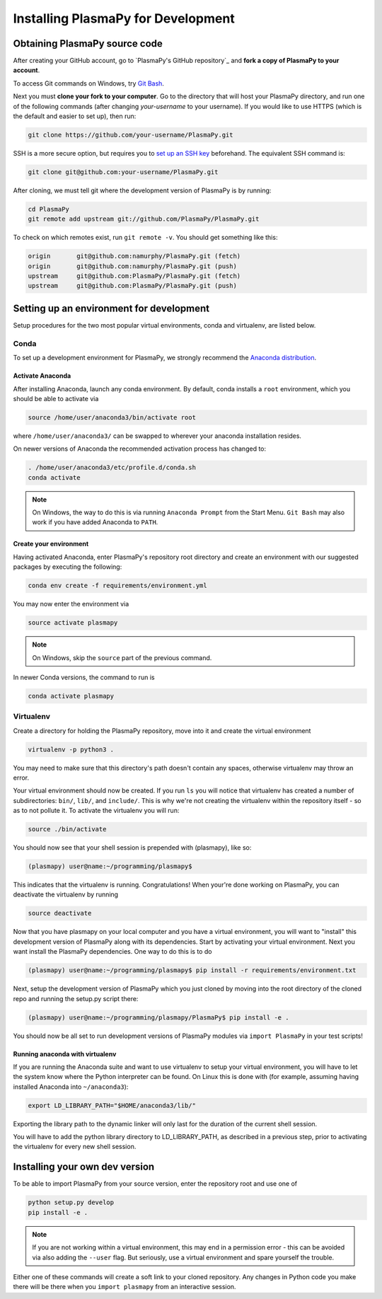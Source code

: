 .. _install-plasmapy-dev:

***********************************
Installing PlasmaPy for Development
***********************************

Obtaining PlasmaPy source code
==============================

After creating your GitHub account, go to `PlasmaPy's GitHub repository`_
and **fork a copy of PlasmaPy to your account**.

To access Git commands on Windows, try `Git Bash
<https://git-scm.com/downloads>`_.

Next you must **clone your fork to your computer**.  Go to the
directory that will host your PlasmaPy directory, and run one of the
following commands (after changing *your-username* to your username).
If you would like to use HTTPS (which is the default and easier to set
up), then run:

.. code-block:: bash

   git clone https://github.com/your-username/PlasmaPy.git

SSH is a more secure option, but requires you to `set up an SSH key
<https://docs.github.com/en/get-started/getting-started-with-git/about-remote-repositories#cloning-with-ssh-urls>`_
beforehand.  The equivalent SSH command is:

.. code-block:: bash

   git clone git@github.com:your-username/PlasmaPy.git

After cloning, we must tell git where the development version of
PlasmaPy is by running:

.. code-block:: bash

   cd PlasmaPy
   git remote add upstream git://github.com/PlasmaPy/PlasmaPy.git

To check on which remotes exist, run ``git remote -v``.  You should get
something like this:

.. code-block:: bash

   origin	git@github.com:namurphy/PlasmaPy.git (fetch)
   origin	git@github.com:namurphy/PlasmaPy.git (push)
   upstream	git@github.com:PlasmaPy/PlasmaPy.git (fetch)
   upstream	git@github.com:PlasmaPy/PlasmaPy.git (push)

Setting up an environment for development
=========================================

Setup procedures for the two most popular virtual environments, conda
and virtualenv, are listed below.

Conda
-----

To set up a development environment for PlasmaPy, we strongly recommend
the `Anaconda distribution <https://www.anaconda.com/products/distribution>`_.

Activate Anaconda
~~~~~~~~~~~~~~~~~

After installing Anaconda, launch any conda environment. By default,
conda installs a ``root`` environment, which you should be able to
activate via

.. code-block:: bash

   source /home/user/anaconda3/bin/activate root

where ``/home/user/anaconda3/`` can be swapped to wherever your anaconda
installation resides.

On newer versions of Anaconda the recommended activation process has
changed to:

.. code-block:: bash

   . /home/user/anaconda3/etc/profile.d/conda.sh
   conda activate

.. note::

   On Windows, the way to do this is via running ``Anaconda Prompt``
   from the Start Menu. ``Git Bash`` may also work if you have added
   Anaconda to ``PATH``.

Create your environment
~~~~~~~~~~~~~~~~~~~~~~~

Having activated Anaconda, enter PlasmaPy's repository root directory
and create an environment with our suggested packages by executing the
following:

.. code-block:: bash

   conda env create -f requirements/environment.yml

You may now enter the environment via

.. code-block:: bash

   source activate plasmapy

.. note::

   On Windows, skip the ``source`` part of the previous command.

In newer Conda versions, the command to run is

.. code-block:: bash

   conda activate plasmapy

Virtualenv
----------

Create a directory for holding the PlasmaPy repository, move into it
and create the virtual environment

.. code-block:: bash

   virtualenv -p python3 .

You may need to make sure that this directory's path doesn't contain
any spaces, otherwise virtualenv may throw an error.

Your virtual environment should now be created. If you run ``ls`` you
will notice that virtualenv has created a number of subdirectories:
``bin/``, ``lib/``, and ``include/``. This is why we're not creating the
virtualenv within the repository itself - so as to not pollute it. To
activate the virtualenv you will run:

.. code-block:: bash

   source ./bin/activate

You should now see that your shell session is prepended with
(plasmapy), like so:

.. code-block:: bash

   (plasmapy) user@name:~/programming/plasmapy$

This indicates that the virtualenv is running. Congratulations!  When
your're done working on PlasmaPy, you can deactivate the virtualenv by
running

.. code-block:: bash

   source deactivate

Now that you have plasmapy on your local computer and you have a
virtual environment, you will want to "install" this development
version of PlasmaPy along with its dependencies. Start by activating
your virtual environment. Next you want install the PlasmaPy
dependencies. One way to do this is to do

.. code-block:: bash

   (plasmapy) user@name:~/programming/plasmapy$ pip install -r requirements/environment.txt

Next, setup the development version of PlasmaPy which you just cloned
by moving into the root directory of the cloned repo and running the
setup.py script there:

.. code-block:: bash

   (plasmapy) user@name:~/programming/plasmapy/PlasmaPy$ pip install -e .


You should now be all set to run development versions of PlasmaPy
modules via ``import PlasmaPy`` in your test scripts!

Running anaconda with virtualenv
~~~~~~~~~~~~~~~~~~~~~~~~~~~~~~~~

If you are running the Anaconda suite and want to use virtualenv to
setup your virtual environment, you will have to let the system know
where the Python interpreter can be found. On Linux this is done with
(for example, assuming having installed Anaconda into ``~/anaconda3``):

.. code-block:: bash

   export LD_LIBRARY_PATH="$HOME/anaconda3/lib/"

Exporting the library path to the dynamic linker will only last for
the duration of the current shell session.

You will have to add the python library directory to LD_LIBRARY_PATH,
as described in a previous step, prior to activating the virtualenv
for every new shell session.

Installing your own dev version
===============================

To be able to import PlasmaPy from your source version, enter the
repository root and use one of

.. code-block:: bash

   python setup.py develop
   pip install -e .

.. note::

   If you are not working within a virtual environment, this may end in
   a permission error - this can be avoided via also adding the
   ``--user`` flag. But seriously, use a virtual environment and spare
   yourself the trouble.

Either one of these commands will create a soft link to your cloned
repository.  Any changes in Python code you make there will be there
when you ``import plasmapy`` from an interactive session.
